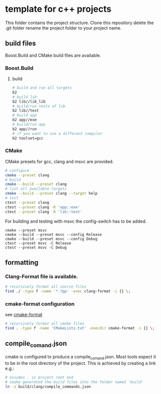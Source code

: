 * template for c++ projects
This folder contains the project structure.
Clone this repository delete the .git folder rename the project folder to your project name.
** build files
Boost.Build and CMake build files are available.
*** Boost.Build
**** build
#+BEGIN_SRC bash
# build and run all targets
b2
# build lib
b2 lib//lib_lib
# build/run tests of lib
b2 lib//test
# build app
b2 app//exe
# build/run app
b2 app//run
# if you want to use a different compiler
b2 toolset=gcc
#+END_SRC
*** CMake
CMake presets for gcc, clang and msvc are provided.
#+BEGIN_SRC bash
# configure
cmake --preset clang
# build
cmake --build --preset clang
# list all available targets
cmake --build --preset clang --target help
# test
ctest --preset clang
ctest --preset clang -R 'app::exe'
ctest --preset clang -R 'lib::test'
#+END_SRC
For building and testing with msvc the config-switch has to be added.
#+BEGIN_SRC batch
cmake --preset msvc
cmake --build --preset msvc --config Release
cmake --build --preset msvc --config Debug
ctest --preset msvc -C Release
ctest --preset msvc -C Debug
#+END_SRC
** formatting
*** Clang-Format file is available.
#+BEGIN_SRC bash
# recursively format all source files
find ./ -type f -name '*.?pp' -exec clang-format -i {} \;
#+END_SRC
*** cmake-format configuration
see [[https://github.com/cheshirekow/cmake_format][cmake-format]]
#+BEGIN_SRC bash
# recursively format all cmake files
find . -type f -name 'CMakeLists.txt' -execdir cmake-format -i {} \;
#+END_SRC
** compile_comand.json
cmake is configured to produce a compile_comand.json.
Most tools expect it to be in the root directory of the project.
This is achieved by creating a link e.g.:
#+BEGIN_SRC bash
# assumes . is project root and
# cmake generated the build files into the folder named 'build'
ln -s build/clang/compile_commands.json
#+END_SRC

